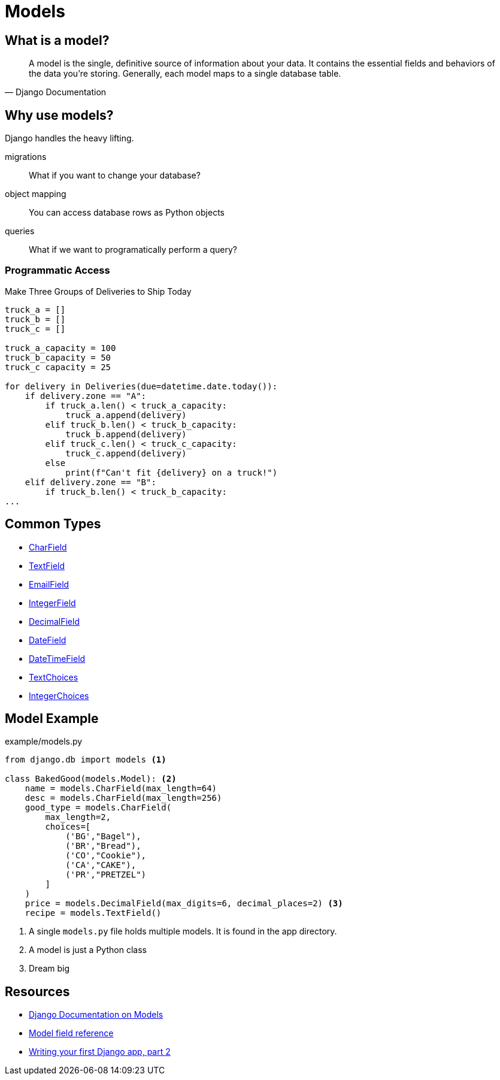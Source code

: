 = Models

== What is a model?

[quote, Django Documentation]
A model is the single, definitive source of information about your data. It
contains the essential fields and behaviors of the data you're storing.
Generally, each model maps to a single database table.

== Why use models?

Django handles the heavy lifting.

[.horizontal]
migrations:: What if you want to change your database?
object mapping:: You can access database rows as Python objects
queries:: What if we want to programatically perform a query?

=== Programmatic Access

.Make Three Groups of Deliveries to Ship Today
[source, python]
----
truck_a = []
truck_b = []
truck_c = []

truck_a_capacity = 100
truck_b_capacity = 50
truck_c capacity = 25

for delivery in Deliveries(due=datetime.date.today()):
    if delivery.zone == "A":
        if truck_a.len() < truck_a_capacity:
            truck_a.append(delivery)
        elif truck_b.len() < truck_b_capacity:
            truck_b.append(delivery)
        elif truck_c.len() < truck_c_capacity:
            truck_c.append(delivery)
        else
            print(f"Can't fit {delivery} on a truck!")
    elif delivery.zone == "B":
        if truck_b.len() < truck_b_capacity:
...
----

[.columns]
== Common Types

[.column]
* https://docs.djangoproject.com/en/3.0/ref/models/fields/#charfield[CharField]
* https://docs.djangoproject.com/en/3.0/ref/models/fields/#textfield[TextField]
* https://docs.djangoproject.com/en/3.0/ref/models/fields/#emailfield[EmailField]
* https://docs.djangoproject.com/en/3.0/ref/models/fields/#integerfield[IntegerField]

[.column]
* https://docs.djangoproject.com/en/3.0/ref/models/fields/#decimalfield[DecimalField]
* https://docs.djangoproject.com/en/3.0/ref/models/fields/#datefield[DateField]
* https://docs.djangoproject.com/en/3.0/ref/models/fields/#datetimefield[DateTimeField]
* https://docs.djangoproject.com/en/3.0/ref/models/fields/#enumeration-types[TextChoices]
* https://docs.djangoproject.com/en/3.0/ref/models/fields/#enumeration-types[IntegerChoices]

== Model Example

.example/models.py
[source, python]
----
from django.db import models <1>

class BakedGood(models.Model): <2>
    name = models.CharField(max_length=64)
    desc = models.CharField(max_length=256)
    good_type = models.CharField(
        max_length=2,
        choices=[
            ('BG',"Bagel"),
            ('BR',"Bread"),
            ('CO',"Cookie"),
            ('CA',"CAKE"),
            ('PR',"PRETZEL")
        ]
    )
    price = models.DecimalField(max_digits=6, decimal_places=2) <3>
    recipe = models.TextField()
----
<1> A single `models.py` file holds multiple models. It is found in the app
directory.
<2> A model is just a Python class
<3> Dream big

== Resources

* https://docs.djangoproject.com/en/3.0/topics/db/models/[Django Documentation on Models]
* https://docs.djangoproject.com/en/3.0/ref/models/fields[Model field reference]
* https://docs.djangoproject.com/en/3.0/intro/tutorial02/[Writing your first Django app, part 2]
